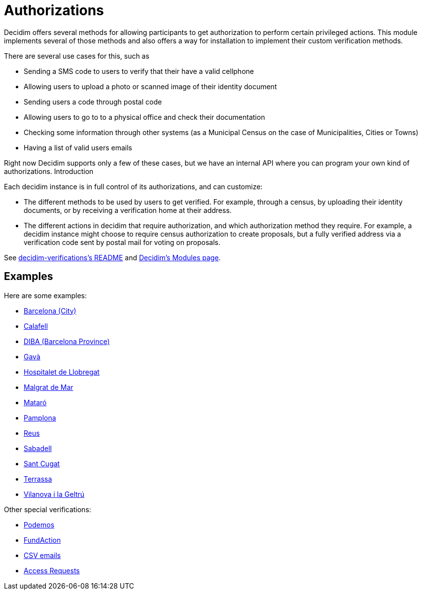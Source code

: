 = Authorizations

Decidim offers several methods for allowing participants to get authorization to perform certain privileged actions. This module implements several of those methods and also offers a way for installation to implement their custom verification methods.

There are several use cases for this, such as

* Sending a SMS code to users to verify that their have a valid cellphone
* Allowing users to upload a photo or scanned image of their identity document
* Sending users a code through postal code
* Allowing users to go to to a physical office and check their documentation
* Checking some information through other systems (as a Municipal Census on the case of Municipalities, Cities or Towns)
* Having a list of valid users emails

Right now Decidim supports only a few of these cases, but we have an internal API where you can program your own kind of authorizations.
Introduction

Each decidim instance is in full control of its authorizations, and can customize:

* The different methods to be used by users to get verified. For example, through a census, by uploading their identity documents, or by receiving a verification home at their address.
* The different actions in decidim that require authorization, and which authorization method they require. For example, a decidim instance might choose to require census authorization to create proposals, but a fully verified address via a verification code sent by postal mail for voting on proposals.

See https://github.com/decidim/decidim/blob/develop/decidim-verifications/README.md[decidim-verifications's README] and https://decidim.org/modules[Decidim's Modules page].

== Examples

Here are some examples:

- https://github.com/AjuntamentdeBarcelona/decidim-barcelona/blob/master/app/services/census_authorization_handler.rb[Barcelona (City)]
- https://github.com/AjuntamentdeCalafell/decidim-calafell/blob/master/app/services/census_authorization_handler.rb[Calafell]
- https://github.com/diputacioBCN/decidim-diba/blob/master/decidim-diba_census_api/app/services/diba_census_api_authorization_handler.rb[DIBA (Barcelona Province)]
- https://github.com/AjuntamentDeGava/decidim-gava/blob/master/app/services/census_authorization_handler.rb[Gavà]
- https://github.com/HospitaletDeLlobregat/decidim-hospitalet/blob/master/app/services/census_authorization_handler.rb[Hospitalet de Llobregat]
- https://github.com/AjMalgrat/decidim-malgrat/blob/master/app/services/carpetaciutada_handler.rb[Malgrat de Mar]
- https://github.com/AjuntamentDeMataro/decidimmataro.cat/blob/master/app/services/census_authorization_handler.rb[Mataró]
- https://github.com/ErabakiPamplona/erabaki/blob/master/app/services/census_authorization_handler.rb[Pamplona]
- https://github.com/AjuntamentdeReus/decidim/blob/master/app/services/census_authorization_handler.rb[Reus]
- https://github.com/AjuntamentDeSabadell/decidim-sabadell/blob/master/app/services/census_authorization_handler.rb[Sabadell]
- https://github.com/AjuntamentdeSantCugat/decidim-sant_cugat/blob/master/app/services/census_authorization_handler.rb[Sant Cugat]
- https://github.com/AjuntamentDeTerrassa/decidim-terrassa/blob/master/app/services/census_authorization_handler.rb[Terrassa]
- https://github.com/vilanovailageltru/decidim-vilanova/blob/master/app/services/vilanova_authorization_handler.rb[Vilanova i la Geltrú]

Other special verifications:

- https://github.com/podemos-info/participa2/tree/master/decidim-module-census_connector[Podemos]
- https://github.com/ElectricThings/fund_action/blob/master/app/services/anybody_authorization_handler.rb[FundAction]
- https://github.com/CodiTramuntana/decidim-verifications-csv_emails[CSV emails]
- https://github.com/mainio/decidim-module-access_requests[Access Requests]

